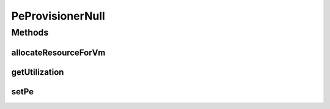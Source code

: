 .. java:import:: org.cloudbus.cloudsim.resources Pe

.. java:import:: org.cloudbus.cloudsim.vms Vm

PeProvisionerNull
=================

.. java:package:: org.cloudbus.cloudsim.provisioners
   :noindex:

.. java:type:: final class PeProvisionerNull extends ResourceProvisionerNull implements PeProvisioner

   A class that implements the Null Object Design Pattern for \ :java:ref:`PeProvisioner`\  class.

   :author: Manoel Campos da Silva Filho

   **See also:** :java:ref:`PeProvisioner.NULL`

Methods
-------
allocateResourceForVm
^^^^^^^^^^^^^^^^^^^^^

.. java:method:: @Override public boolean allocateResourceForVm(Vm vm, double newTotalVmResource)
   :outertype: PeProvisionerNull

getUtilization
^^^^^^^^^^^^^^

.. java:method:: @Override public double getUtilization()
   :outertype: PeProvisionerNull

setPe
^^^^^

.. java:method:: @Override public void setPe(Pe pe)
   :outertype: PeProvisionerNull

